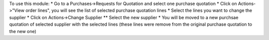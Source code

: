 To use this module:
* Go to a Purchases->Requests for Quotation and select one purchase quotation
* Click on Actions->"View order lines", you will see the list of selected purchase quotation lines
* Select the lines you want to change the supplier
* Click on Actions->Change Supplier
** Select the new supplier
* You will be moved to a new purchsae quotation of selected supplier with the selected lines (these lines were remove from the original purchase quotation to the new one)
 